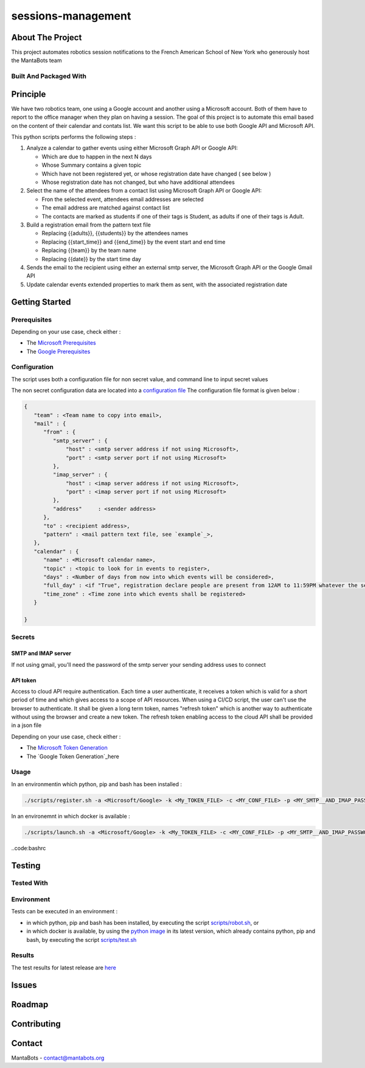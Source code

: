 ===================
sessions-management
===================

About The Project
=================

This project automates robotics session notifications to the French American School of New York
who generously host the MantaBots team


.. image:: https://badgen.net/github/checks/MantaBots27318/sessions-management
   :target: https://github.com/MantaBots27318/sessions-management/actions/workflows/release.yml
   :alt: Status
.. image:: https://badgen.net/github/commits/MantaBots27318/sessions-management/main
   :target: https://github.com/MantaBots27318/sessions-management
   :alt: Commits
.. image:: https://badgen.net/github/last-commit/MantaBots27318/sessions-management/main
   :target: https://github.com/MantaBots27318/sessions-management
   :alt: Last commit

Built And Packaged With
-----------------------

.. image:: https://img.shields.io/static/v1?label=python&message=3.12.6rc1&color=informational
   :target: https://www.python.org/
   :alt: Python

Principle
=========

We have two robotics team, one using a Google account and another using a Microsoft account. Both of them have to report to the office manager when they plan on having a session. The goal of this project is to automate this email based on the content of their calendar and contats list. We want this script to be able to use both Google API and Microsoft API.

This python scripts performs the following steps :

1) Analyze a calendar to gather events using either Microsoft Graph API or Google API:

   - Which are due to happen in the next N days
   - Whose Summary contains a given topic
   - Which have not been registered yet, or whose registration date have changed ( see below )
   - Whose registration date has not changed, but who have additional attendees

2) Select the name of the attendees from a contact list using Microsoft Graph API or Google API:

   - Fron the selected event, attendees email addresses are selected
   - The email address are matched against contact list
   - The contacts are marked as students if one of their tags is Student, as adults if one of their tags is Adult.

3) Build a registration email from the pattern text file

   - Replacing {{adults}}, {{students}} by the attendees names
   - Replacing {{start_time}} and {{end_time}} by the event start and end time
   - Replacing {{team}} by the team name
   - Replacing {{date}} by the start time day

4) Sends the email to the recipient using either an external smtp server, the Microsoft Graph API or the Google Gmail API

5) Update calendar events extended properties to mark them as sent, with the associated registration date

Getting Started
===============

Prerequisites
-------------

Depending on your use case, check either :

- The `Microsoft Prerequisites`_
- The `Google Prerequisites`_

.. _`Microsoft Prerequisites`: doc/microsoft-configuration.rst
.. _`Google Prerequisites`: doc/google-configuration.rst

Configuration
-------------

The script uses both a configuration file for non secret value, and command line to input secret values

The non secret configuration data are located into a `configuration file`_
The configuration file format is given below :

.. code-block:: JSON

   {
      "team" : <Team name to copy into email>,
      "mail" : {
         "from" : {
            "smtp_server" : {
                "host" : <smtp server address if not using Microsoft>,
                "port" : <smtp server port if not using Microsoft>
            },
            "imap_server" : {
                "host" : <imap server address if not using Microsoft>,
                "port" : <imap server port if not using Microsoft>
            },
            "address"     : <sender address>
         },
         "to" : <recipient address>,
         "pattern" : <mail pattern text file, see `example`_>,
      },
      "calendar" : {
         "name" : <Microsoft calendar name>,
         "topic" : <topic to look for in events to register>,
         "days" : <Number of days from now into which events will be considered>,
         "full_day" : <if "True", registration declare people are present from 12AM to 11:59PM whatever the session date, if "False" uses event hours>,
         "time_zone" : <Time zone into which events shall be registered>
      }

   }

.. _`example`: conf/mail-pattern.txt
.. _`configuration file`: conf/conf.json

Secrets
-------

SMTP and IMAP server
********************

If not using gmail, you'll need the password of the smtp server your sending address uses to connect

API token
*********

Access to cloud API require authentication. Each time a user authenticate, it receives a token which is valid for a short period of time and
which gives access to a scope of API resources.
When using a CI/CD script, the user can't use the browser to authenticate. It shall be given a long term token, names "refresh token" which
is another way to authenticate without using the browser and create a new token.
The refresh token enabling access to the cloud API shall be provided in a json file

Depending on your use case, check either :

- The `Microsoft Token Generation`_
- The `Google Token Generation`_here

.. _`Microsoft Token Generation`: doc/microsoft-configuration.rst
.. _`Google Token Generation`: doc/google-configuration.rst

Usage
-----

In an environmentin which python, pip and bash has been installed :

.. code-block:: bash

   ./scripts/register.sh -a <Microsoft/Google> -k <My_TOKEN_FILE> -c <MY_CONF_FILE> -p <MY_SMTP__AND_IMAP_PASSWORD_IF_NEEDED> -t <RECIPIENT_ADDRESS> -f <SENDER_ADDRESS>

In an environemnt in which docker is available :

.. code-block:: bash

   ./scripts/launch.sh -a <Microsoft/Google> -k <My_TOKEN_FILE> -c <MY_CONF_FILE> -p <MY_SMTP__AND_IMAP_PASSWORD_IF_NEEDED> -t <RECIPIENT_ADDRESS> -f <SENDER_ADDRESS>

..code:bashrc



Testing
=======

Tested With
-----------

.. image:: https://img.shields.io/static/v1?label=python&message=3.12.6rc1&color=informational
   :target: https://www.python.org/
   :alt: Python
.. image:: https://img.shields.io/static/v1?label=robotframework&message=7.1&color=informational
   :target: http://robotframework.org/
   :alt: Robotframework

Environment
-----------

Tests can be executed in an environment :

* in which python, pip and bash has been installed, by executing the script `scripts/robot.sh`_, or

* in which docker is available, by using the `python image`_ in its latest version, which already contains python, pip and bash, by executing the script `scripts/test.sh`_

.. _`python image`: https://hub.docker.com/_/python/
.. _`scripts/robot.sh`: scripts/robot.sh
.. _`scripts/test.sh`: scripts/test.sh

Results
-------

The test results for latest release are here_

.. _here: https://MantaBots27318.github.io/sessions-management/report.html

Issues
======

.. image:: https://img.shields.io/github/issues/MantaBots27318/sessions-management.svg
   :target: https://github.com/MantaBots27318/sessions-management/issues
   :alt: Open issues
.. image:: https://img.shields.io/github/issues-closed/MantaBots27318/sessions-management.svg
   :target: https://github.com/MantaBots27318/sessions-management/issues
   :alt: Closed issues

Roadmap
=======

Contributing
============

.. image:: https://contrib.rocks/image?repo=MantaBots27318/sessions-management
   :alt: GitHub Contributors Image

Contact
=======

MantaBots - contact@mantabots.org